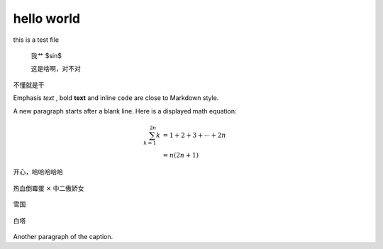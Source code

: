 hello world
=====================

this is a  test file

    我艹
    $\sin$

    这是啥啊，对不对


不懂就是干


Emphasis *text* , bold **text** and inline ``code`` are close to Markdown style.

A new paragraph starts after a blank line. Here is a displayed math equation:

.. math::

   \sum_{k=1}^{2n} k &= 1 + 2 + 3 + \cdots + 2n \\
                     &= n(2n + 1)

开心，哈哈哈哈哈

.. figure:: image/cute.jpeg
    :height: 400px
    :align: center

    热血倒霉蛋 :math:`\times` 中二傲娇女


.. figure:: image/wallpaper.jpg
    :height: 400px
    :align: center

    雪国


.. figure:: image/tower.jpg
    :height: 400px
    :align: center

    白塔




Another paragraph of the caption.